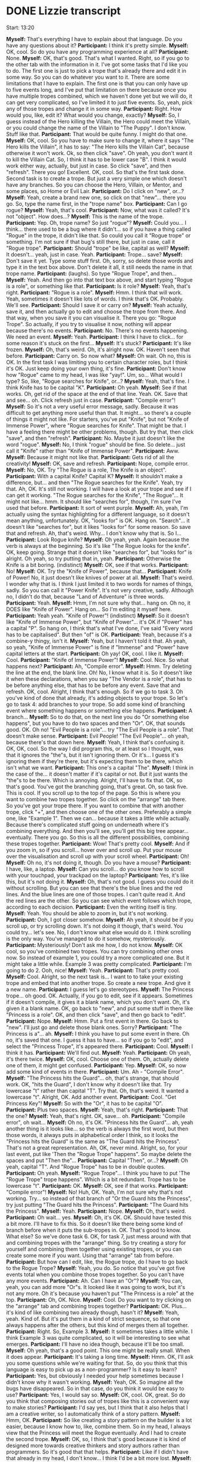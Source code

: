 * DONE Lizzie transcript
  CLOSED: [2017-08-05 Sat 13:14]

Start: 13:20

*Myself:* That's everything I have to explain about that language. Do you have any questions about it?
*Participant:* I think it's pretty simple.
*Myself:* OK, cool. So do you have any programming experience at all?
*Participant:* None.
*Myself:* OK, that's good. That's what I wanted. Right, so if you go to the other tab with the information in it. I've got some tasks that I'd like you to do. The first one is just to pick a trope that's already there and edit it in some way. So you can do whatever you want to it. There are some limitations that I have to explain. The first one is that you can only have up to five events long, and I've put that limitation on there because once you have multiple tropes combined, which we haven't done yet but we will do, it can get very complicated, so I've limited it to just five events. So, yeah, pick any of those tropes and change it in some way.
*Participant:* Right. How would you, like, edit it? What would you change, exactly?
*Myself:* So, I guess instead of the Hero killing the Villain, the Hero could meet the Villain, or you could change the name of the Villain to "The Puppy". I don't know. Stuff like that.
*Participant:* That would be quite funny. I might do that one.
*Myself:* OK, cool. So you have to make sure to change it, where it says "The Hero kills the Villain", it has to say: "The Hero kills the Villain Cat", because otherwise it won't work. Ok, so then click "save". Oh yeah, you don't want it to kill the Villain Cat. So, I think it has to be lower case "B". I think it would work either way, actually, but just in case. So click "save", and then "refresh". There you go! Excellent. OK, cool. So that's the first task done. Second task is to create a trope. But just a very simple one which doesn't have any branches. So you can choose the Hero, Villain, or Mentor, and some places, so Home or Evil Lair.
*Participant:* Do I click on "new", or...?
*Myself:* Yeah, create a brand new one, so click on that "new"... there you go. So, type the name first, in the "trope name" box.
*Participant:* Can I go rogue?
*Myself:* Yeah, that's cool.
*Participant:* Now, what was it called? It's not "object". How does...?
*Myself:* This is the name of the trope.
*Participant:* Yep. Oh, trope name? So just "rogue"?
*Myself:* Could you... I think... there used to be a bug where it didn't... so if you have a thing called "Rogue" in the trope, it didn't like that. So could you call it "Rogue trope" or something. I'm not sure if that bug's still there, but just in case, call it "Rogue trope".
*Participant:* Should "trope" be like, capital as well?
*Myself:* It doesn't... yeah, just in case. Yeah.
*Participant:* Trope... save?
*Myself:* Don't save it yet. Type some stuff first. Oh, sorry, so delete those words and type it in the text box above. Don't delete it all, it still needs the name in that trope name.
*Participant:* (laughs). So type "Rogue Trope", and then...
*Myself:* Yeah. And then go into that text box above, and start typing "Rogue is a role", or something like that.
*Participant:* Is it role?
*Myself:* Yeah, that's right.
*Participant:* "Rogue is a role".
*Myself:* Hmm. I think that will work. Yeah, sometimes it doesn't like lots of words. I think that's OK. Probably. We'll see.
*Participant:* Should I save it or carry on?
*Myself:* Yeah actually, save it, and then actually go to edit and choose the trope from there. And that way, when you save it you can visualise it. There you go: "Rogue Trope". So actually, if you try to visualise it now, nothing will appear because there's no events.
*Participant:* No. There's no events happening. We need an event.
*Myself:* Yeah.
*Participant:* I think I have to click... for some reason it's stuck on the first...
*Myself:* It's stuck?
*Participant:* It's like frozen.
*Myself:* Oh, that's weird. Oh, it's alright now. OK. Haven't seen that before.
*Participant:* Carry on. So now what?
*Myself:* Oh wait. Oh no, this is OK. In the first task I was limiting you to certain character roles, but I think it's OK. Just keep doing your own thing, it's fine.
*Participant:* Don't know how "Rogue" came to my head, I was like "yay!". Um, so... What would I type? So, like, "Rogue searches for Knife", or...?
*Myself:* Yeah, that's fine. I think Knife has to be capital "K".
*Participant:* Oh yeah.
*Myself:* See if that works. Oh, get rid of the space at the end of that line. Yeah. OK. Save that and see... oh. Click refresh just in case.
*Participant:* "Compile error"!
*Myself:* So it's not a very useful error message, sadly. Because it was difficult to get anything more useful than that. It might... so there's a couple of things it might not like. For starters, you've put "Knife", but not "Knife of Immense Power", where "Rogue searches for Knife". That might be that. I have a feeling there might be other problems, though. But try that, then click "save", and then "refresh".
*Participant:* No. Maybe it just doesn't like the word "rogue".
*Myself:* No, I think "rogue" should be fine. So delete... just call it "Knife" rather than "Knife of Immense Power".
*Participant:* Aww.
*Myself:* Because it might not like that.
*Participant:* Gets rid of all the creativity!
*Myself:* OK, save and refresh.
*Participant:* Nope, compile error.
*Myself:* No, OK. Try "The Rogue is a role, The Knife is an object".
*Participant:* With a capital Knife? Capital K?
*Myself:* It shouldn't make a difference, but... and then "The Rogue searches for the Knife". Yeah, try that. Ah, OK. It's still not working. I will have a look at your trope and see if I can get it working. "The Rogue searches for the Knife", "The Rogue"... It might not like... hmm. It should like "searches for", though, I'm sure I've used that before.
*Participant:* It sort of went purple.
*Myself:* Ah, yeah, I'm actually using the syntax highlighting for a different language, so it doesn't mean anything, unfortunately. OK, "looks for" is OK. Hang on. "Search"... it doesn't like "searches for", but it likes "looks for" for some reason. So save that and refresh. Ah, that's weird. Why... I don't know why that is. So I...
*Participant:* Look Rogue knife?
*Myself:* Oh yeah, yeah. Again because the verb is always at the beginning. So it's like "The Rogue looks for the knife". OK, keep going. Strange that it doesn't like "searches for", but "looks for" is alright. Oh yeah, so try putting that in, yeah.
*Participant:* Otherwise the Knife is a bit boring. (indistinct)
*Myself:* OK, see if that works.
*Participant:* No!
*Myself:* OK. Try the "Knife of Power", because that...
*Participant:* Knife of Power! No, it just doesn't like knives of power at all.
*Myself:* That's weird. I wonder why that is. I think I just limited it to two words for names of things, sadly. So you can call it "Power Knife". It's not very creative, sadly. Although no, I didn't do that, because "Land of Adventure" is three words.
*Participant:* Yeah.
*Myself:* Hmm, I'm not sure why that... hang on. Oh no, it DOES like "Knife of Power". Hang on... So I'm editing it myself here.
*Participant:* Yeah yeah. "Knife of Power"! (indistinct)
*Myself:* So it doesn't like "Knife of Immense Power", but "Knife of Power"... it's OK if "Power" has a capital "P". So hang on, I think that's what I've done, I've said "Every word has to be capitalised". But then "of" is OK.
*Participant:* Yeah, because it's a combine-y thingy, isn't it.
*Myself:* Yeah, but I haven't told it that. Ah yeah, so yeah, "Knife of Immense Power" is fine if "Immense" and "Power" have capital letters at the start.
*Participant:* Oh yay! OK, cool. I like it.
*Myself:* Cool.
*Participant:* "Knife of Immense Power"!
*Myself:* Cool. Nice. So what happens next?
*Participant:* Ah, "Compile error".
*Myself:* Hmm. Try deleting the line at the end, the blank line. Oh! No, I know what it is. So it doesn't like it when these declarations, when you say "The Vendor is a role", that has to be before anything else, that has to be before any event. Save that and refresh. OK, cool. Alright, I think that's enough. So if we go to task 3. Oh you've kind of done that already, it's adding objects to your trope. So let's go to task 4: add branches to your trope. So add some kind of branching event where something happens or something else happens.
*Participant:* A branch...
*Myself:* So to do that, on the next line you do "Or something else happens", but you have to do two spaces and then "Or". OK, that sounds good. OK. Oh no! "Evil People is a role"... try "The Evil People is a role". That doesn't make sense.
*Participant:* Evil People! "The Evil People"... oh yeah, because there's that down here.
*Myself:* Yeah, I think that's confusing it. OK, OK, cool. So the way I did program this, or at least so I thought, was that it ignores the "the"s, but it isn't ignoring them. Or it's... I guess it's ignoring them if they're there, but it's expecting them to be there, which isn't what we want.
*Participant:* This one's a capital "The".
*Myself:* I think in the case of the... it doesn't matter if it's capital or not. But it just wants the "the"s to be there. Which is annoying. Alright, I'll have to fix that. OK, so that's good. You've got the branching going, that's great. Oh, so task five. This is cool. If you scroll up to the top of the page. So this is where you want to combine two tropes together. So click on the "arrange" tab there. So you've got your trope there. If you want to combine that with another trope, click "+", and then choose one of the other ones. Preferably a simple one, like "Example 1". Then we can... because it takes a little while actually. Because there's complicated stuff going on underneath where it's combining everything. And then you'll see, you'll get this big tree appear... eventually. There you go. So this is all the different possibilities, combining these tropes together.
*Participant:* Wow! That's pretty cool.
*Myself:* And if you zoom in, so if you scroll... hover over and scroll up. Put your mouse over the visualisation and scroll up with your scroll wheel.
*Participant:* Oh!
*Myself:* Oh no, it's not doing it, though. Do you have a mouse?
*Participant:* I have, like, a laptop.
*Myself:* Can you scroll... do you know how to scroll with your touchpad, your trackpad on the laptop?
*Participant:* Yes, it's like this, but it's not doing it.
*Myself:* Oh, that's not good. I guess you could do it without scrolling. But you can see that there's the blue lines and the red lines. And the blue lines are one of those tropes. I can't quite read it. And the red lines are the other. So you can see which event follows which trope, according to each decision.
*Participant:* Even the writing itself is tiny.
*Myself:* Yeah. You should be able to zoom in, but it's not working.
*Participant:* Ooh, I got closer somehow.
*Myself:* Ah yeah, it should be if you scroll up, or try scrolling down. It's not doing it though, that's weird. You could try... let's see. No, I don't know what else would do it. I think scrolling is the only way. You've managed to do it somehow, mysteriously.
*Participant:* Mysteriously! Don't ask me how, I do not know.
*Myself:* OK cool, so you've combined two tropes. You can try combining other ones now. So instead of example 1, you could try a more complicated one. But it might take a little while. Example 3 was pretty complicated.
*Participant:* I'm going to do 2. Ooh, nice!
*Myself:* Yeah.
*Participant:* That's pretty cool.
*Myself:* Cool. Alright, so the next task is... I want to to take your existing trope and embed that into another trope. So create a new trope. And give it a new name.
*Participant:* I guess let's go stereotypes.
*Myself:* The Princess trope... oh good. OK. Actually, if you go to edit, see if it appears. Sometimes if it doesn't compile, it gives it a blank name, which you don't want. Oh, it's given it a blank name. OK, go back to "new", and put some stuff in there like "Princess is a role". OK, and then click "save", and then go back to "edit".
*Participant:* Nope.
*Myself:* Hmm. Put a first event in there. Go back to "new". I'll just go and delete those blank ones. Sorry?
*Participant:* "The Princess is a"... ah.
*Myself:* I think you have to put some event in there. Oh no, it's saved that one. I guess it has to have... so if you go to "edit", and select the "Princess Trope", it's appeared there.
*Participant:* Cool.
*Myself:* I think it has.
*Participant:* We'll find out.
*Myself:* Yeah.
*Participant:* Oh yeah, it's there twice.
*Myself:* OK, cool. Choose one of them. Oh, actually delete one of them, it might get confused.
*Participant:* Yep.
*Myself:* OK, so now add some kind of events in there.
*Participant:* Um. Ah - "Compile Error".
*Myself:* "The Princess hits the Guard"... oh, that's strange, that should work. OK, "hits the Guard", I don't know why it doesn't like that. Try lowercase "t" rather than capital "T". Try that. Oh, that's weird. It wanted a lowercase "t". Alright, OK. Add another event.
*Participant:* Cool. "Get Princess Key"!
*Myself:* So with the "Or", it has to be capital "O".
*Participant:* Plus two spaces.
*Myself:* Yeah, that's right.
*Participant:* That the one?
*Myself:* Yeah, that's right. OK, save... oh.
*Participant:* "Compile error", oh wait...
*Myself:* Oh no, it's OK. "Princess hits the Guard"... ah, yeah another thing is it looks like... so the verb is always the first word, but then those words, it always puts in alphabetical order I think, so it looks the "Princess hits the Guard" is the same as "The Guard hits the Princess". That's not a great representation. Ah, OK, never mind. Alright, so, for your last event, put like 'Then the "Rogue Trope" happens". So maybe delete the spaces and put "Then the"...
*Participant:* Capital "Then", or...?
*Myself:* Oh yeah, capital "T". And "Rogue Trope" has to be in double quotes.
*Participant:* Oh yeah.
*Myself:* "Rogue Trope"... I think you have to put 'The "Rogue Trope" trope happens". Which is a bit redundant. Trope has to be lowercase "t".
*Participant:* OK.
*Myself:* OK, see if that works.
*Participant:* "Compile error"!
*Myself:* No! Huh, OK. Yeah, I'm not sure why that's not working. Try... so instead of that branch of "Or the Guard hits the Princess", try just putting "The Guard hits the Princess".
*Participant:* "The Guard hits the Princess".
*Myself:* Yeah.
*Participant:* Nope.
*Myself:* Oh, that's weird.
*Participant:* Oh wait... yes.
*Myself:* Oh, it's OK. OK. Should have tested this a bit more. I'll have to fix this. So it doesn't like there being some kind of branch before when it puts the sub-tropes in. OK. That's good to know. What else? So we've done task 6. OK, for task 7, just mess around with that and combining tropes with the "arrange" thing. So try creating a story for yourself and combining them together using existing tropes, or you can create some more if you want. Using that "arrange" tab from before.
*Participant:* But how can I edit, like, the Rogue trope, do I have to go back to the Rogue Trope?
*Myself:* Yeah, you do. So notice that you've got five events total when you combine those tropes together. So you can't have any more events.
*Participant:* Ah. Can I have an "Or"?
*Myself:* You can, yeah, you can add more "Or"s. It looked like it was going to work, but it's not any more. Oh it's because you haven't put "The Princess is a role" at the top.
*Participant:* Oh, OK. Nice.
*Myself:* Cool. Do you want to try clicking on the "arrange" tab and combining tropes together?
*Participant:* OK. Plus... it's kind of like combining two already though, hasn't it?
*Myself:* Yeah, yeah. Kind of. But it's put them in a kind of strict sequence, so that one always happens after the others, but this kind of merges them all together.
*Participant:* Right. So, Example 3.
*Myself:* It sometimes takes a little while. I think Example 3 was quite complicated, so it will be interesting to see what emerges.
*Participant:* I'll have no idea though, because it'll be too small.
*Myself:* Oh yeah, that's a good point. This one might be really small. When it does appear.
*Participant:* It's taking a long time.
*Myself:* Hmm. OK, I'll ask you some questions while we're waiting for that. So, do you think that this language is easy to pick up as a non-programmer? Is it easy to learn?
*Participant:* Yes, but obviously I needed your help sometimes because I didn't know why it wasn't working.
*Myself:* Yeah, OK. So imagine all the bugs have disappeared. So in that case, do you think it would be easy to use?
*Participant:* Yes, I would say so.
*Myself:* OK, cool. OK, great. So do you think that composing stories out of tropes like this is a convenient way to make stories?
*Participant:* I'd say yes, but I think that it also helps that I am a creative writer, so I automatically think of a story pattern.
*Myself:* Hmm, OK.
*Participant:* So like creating a story pattern on the builder is a lot easier, because I know how to, like, combine them. So in my head, I always view that the Princess will meet the Rogue eventually. And I had to create the second trope.
*Myself:* OK, so, I think that's good because it is kind of designed more towards creative thinkers and story authors rather than programmers. So it's good that that helps.
*Participant:* Like if I didn't have that already in my head, I don't know... I think I'd be a bit more lost.
*Myself:* OK. Is there anything you think that would be difficult to describe with tropes?
*Participant:* I dunno, everything is a trope, though.
*Myself:* Oh, it's finally done it! It took a while.
*Participant:* It's tiny.
*Myself:* OK, I guess if you can't zoom in, we can't really see the details. That's a shame. So, OK, do you think there are tropes you wouldn't be able to describe with this language?
*Participant:* Probably if you wanted characters who aren't basic characters like the Princess and the Rogue. It might be a bit more tricky. Like if you want characters that are multi-layered as well, like the Princess, but she's also a Ninja, then you've got to say like "The Ninja Princess".
*Myself:* Yeah, I understand what you're saying. You want something in there which describes how a certain character behaves, right? Because she's a Princess, she does this, etc.
*Participant:* Yeah, but like say also in storytelling you don't reveal everything at once. So like, normally she'd be a princess until it's suddenly revealed that she's a ninja.
*Myself:* Ah OK. So, she's not a ninja from the beginning, she can become a ninja at some point in the story. Well, she is a ninja at the beginning but it's not revealed until later.
*Participant:* Yeah, but you don't know.
*Myself:* Yeah, OK, interesting.
*Participant:* The same with like, "The Knife of Immense Power", you don't know if "The Knife of Immense Power" has a fallback that creates, like the person who touches it turns evil, then say the rogue would become "The Evil Rogue", but like the system wouldn't recognise that.
*Myself:* Hmm, I see. Yeah, so you'd want something... not only would you want a character to be able to change roles at some point in the story, you'd want something like an object which can do that. Yeah, OK, I see.
*Participant:* And like, "object development", I guess. It's the biggest part in the story is like the build-up and the reveal. You can't really reveal when it's written in from the beginning.
*Myself:* Yeah, that's a good point. OK, cool. Do you have any other general thoughts about this tool? Do you think it's useful to be able to visualise this story like this?
*Participant:* I think it's very useful, but obviously it'd be handy if I can actually see it.
*Myself:* Yeah, sadly, you can zoom in on it, but if you have a mouse with a scrollwheel, I think.
*Participant:* Yeah, which I don't.
*Myself:* OK.
*Participant:* It's a bit like, laptop bias.
*Myself:* Yeah, I guess so. I can do it with my laptop, but I've got like the two-finger scroll thing, which works OK, where you drag two fingers over the trackpad. But that doesn't work on every laptop I think.
*Participant:* Mine only does, like, the sidebar. It doesn't...
*Myself:* Ah, OK. I think that's a Windows...
*Participant:* Ah wait! It works.
*Myself:* Hey!
*Participant:* So what you said literally works, that's perfect.
*Myself:* So you can see you've got the three tropes there, you've got a green line as well as the... ah because yeah, the "Princess Trope" includes the "Rogue Trope". Cool.
*Participant:* Fun times. I'm so glad we discovered this. So as long as someone knows about the two scrolly-thingies, and it works, it's fine.
*Myself:* OK, cool. I'll stop recording now.








